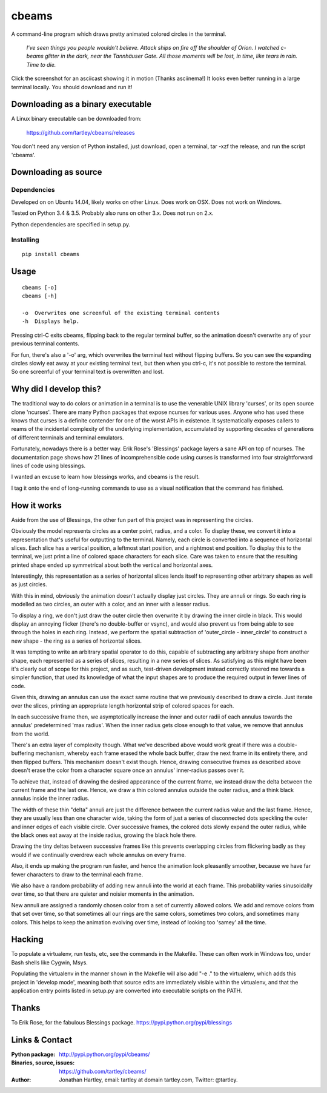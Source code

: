 cbeams
======

A command-line program which draws pretty animated colored circles in the
terminal.

    *I've seen things you people wouldn't believe. Attack ships on fire off the
    shoulder of Orion. I watched c-beams glitter in the dark, near the
    Tannhäuser Gate. All those moments will be lost, in time, like tears in
    rain. Time to die.*

.. image:: screenshots/cbeams.png
    :target: https://asciinema.org/a/141032

Click the screenshot for an asciicast showing it in motion (Thanks asciinema!)
It looks even better running in a large terminal locally. You should download
and run it!

Downloading as a binary executable
----------------------------------

A Linux binary executable can be downloaded from:

    https://github.com/tartley/cbeams/releases

You don't need any version of Python installed, just download, open a terminal,
tar -xzf the release, and run the script 'cbeams'.

Downloading as source
---------------------

Dependencies
............

Developed on on Ubuntu 14.04, likely works on other Linux.
Does work on OSX.
Does not work on Windows.

Tested on Python 3.4 & 3.5. Probably also runs on other 3.x.
Does not run on 2.x.

Python dependencies are specified in setup.py.

Installing
..........

::

    pip install cbeams

Usage
-----

::

    cbeams [-o]
    cbeams [-h]

    -o  Overwrites one screenful of the existing terminal contents
    -h  Displays help.

Pressing ctrl-C exits cbeams, flipping back to the regular terminal buffer, so
the animation doesn't overwrite any of your previous terminal contents.

For fun, there's also a '-o' arg, which overwrites the terminal text without
flipping buffers. So you can see the expanding circles slowly eat away at your
existing terminal text, but then when you ctrl-c, it's not possible to restore
the terminal. So one screenful of your terminal text is overwritten and lost.

Why did I develop this?
-----------------------

The traditional way to do colors or animation in a terminal is to use the
venerable UNIX library 'curses', or its open source clone 'ncurses'. There are
many Python packages that expose ncurses for various uses. Anyone who has used
these knows that curses is a definite contender for one of the worst APIs in
existence. It systematically exposes callers to reams of the incidental
complexity of the underlying implementation, accumulated by supporting decades
of generations of different terminals and terminal emulators.

Fortunately, nowadays there is a better way. Erik Rose's 'Blessings' package
layers a sane API on top of ncurses. The documentation page shows how 21 lines
of incomprehensible code using curses is transformed into four straightforward
lines of code using blessings.

I wanted an excuse to learn how blessings works, and cbeams is the result.

I tag it onto the end of long-running commands to use as a visual notification
that the command has finished.

How it works
------------

Aside from the use of Blessings, the other fun part of this project was in
representing the circles.

Obviously the model represents circles as a center point, radius, and a color.
To display these, we convert it into a representation that's useful for
outputting to the terminal. Namely, each circle is converted into a sequence of
horizontal slices. Each slice has a vertical position, a leftmost start
position, and a rightmost end position. To display this to the terminal, we
just print a line of colored space characters for each slice. Care was taken to
ensure that the resulting printed shape ended up symmetrical about both the
vertical and horizontal axes.

Interestingly, this representation as a series of horizontal slices lends
itself to representing other arbitrary shapes as well as just circles.

With this in mind, obviously the animation doesn't actually display just
circles. They are annuli or rings. So each ring is modelled as two circles, an
outer with a color, and an inner with a lesser radius.

To display a ring, we don't just draw the outer circle then overwrite it by
drawing the inner circle in black. This would display an annoying flicker
(there's no double-buffer or vsync), and would also prevent us from being able
to see through the holes in each ring. Instead, we perform the spatial
subtraction of 'outer_circle - inner_circle' to construct a new shape - the
ring as a series of horizontal slices.

It was tempting to write an arbitrary spatial operator to do this, capable of
subtracting any arbitrary shape from another shape, each represented as a
series of slices, resulting in a new series of slices. As satisfying as this
might have been it's clearly out of scope for this project, and as such,
test-driven development instead correctly steered me towards a simpler
function, that used its knowledge of what the input shapes are to produce the
required output in fewer lines of code.

Given this, drawing an annulus can use the exact same routine that we
previously described to draw a circle. Just iterate over the slices, printing
an appropriate length horizontal strip of colored spaces for each.

In each successive frame then, we asymptotically increase the inner and outer
radii of each annulus towards the annulus' predetermined 'max radius'. When the
inner radius gets close enough to that value, we remove that annulus from the
world.

There's an extra layer of complexity though. What we've described above would
work great if there was a double-buffering mechanism, whereby each frame erased
the whole back buffer, draw the next frame in its entirety there, and then
flipped buffers. This mechanism doesn't exist though. Hence, drawing
consecutive frames as described above doesn't erase the color from a character
square once an annulus' inner-radius passes over it.

To achieve that, instead of drawing the desired appearance of the current
frame, we instead draw the delta between the current frame and the last one.
Hence, we draw a thin colored annulus outside the outer radius, and a think
black annulus inside the inner radius.

The width of these thin "delta" annuli are just the difference between the
current radius value and the last frame. Hence, they are usually less than one
character wide, taking the form of just a series of disconnected dots speckling
the outer and inner edges of each visible circle. Over successive frames, the
colored dots slowly expand the outer radius, while the black ones eat away at
the inside radius, growing the black hole there.

Drawing the tiny deltas between successive frames like this prevents
overlapping circles from flickering badly as they would if we continually
overdrew each whole annulus on every frame.

Also, it ends up making the program run faster, and hence the animation
look pleasantly smoother, because we have far fewer characters to draw to
the terminal each frame.

We also have a random probability of adding new annuli into the world at each
frame. This probability varies sinusoidally over time, so that there are
quieter and noisier moments in the animation.

New annuli are assigned a randomly chosen color from a set of currently allowed
colors. We add and remove colors from that set over time, so that sometimes all
our rings are the same colors, sometimes two colors, and sometimes many colors.
This helps to keep the animation evolving over time, instead of looking too
'samey' all the time. 

Hacking
-------

To populate a virtualenv, run tests, etc, see the commands in the Makefile.
These can often work in Windows too, under Bash shells like Cygwin, Msys.

Populating the virtualenv in the manner shown in the Makefile will also
add "-e ." to the virtualenv, which adds this project in 'develop mode',
meaning both that source edits are immediately visible within the virtualenv,
and that the application entry points listed in setup.py are converted into
executable scripts on the PATH.

Thanks
------

To Erik Rose, for the fabulous Blessings package.
https://pypi.python.org/pypi/blessings

Links & Contact
---------------

:Python package:
    http://pypi.python.org/pypi/cbeams/

:Binaries, source, issues:
    https://github.com/tartley/cbeams/

:Author:
    Jonathan Hartley, email: tartley at domain tartley.com, Twitter: @tartley.

